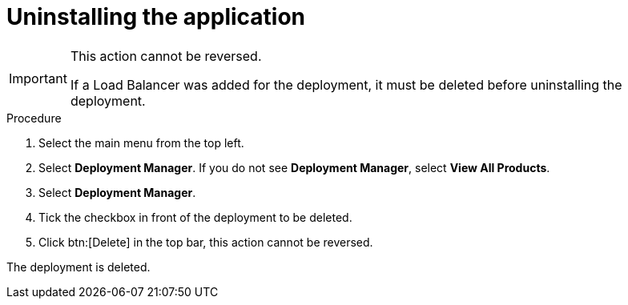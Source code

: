 [id="proc-aap-gcp-uninstall-application-uninstall"]

= Uninstalling the application

[IMPORTANT]
====
This action cannot be reversed.

If a Load Balancer was added for the deployment, it must be deleted before uninstalling the deployment.
====

.Procedure
. Select the main menu from the top left.
. Select *Deployment Manager*.
If you do not see *Deployment Manager*, select *View All Products*.
. Select *Deployment Manager*.
. Tick the checkbox in front of the deployment to be deleted.
. Click btn:[Delete] in the top bar, this action cannot be reversed.

The deployment is deleted.